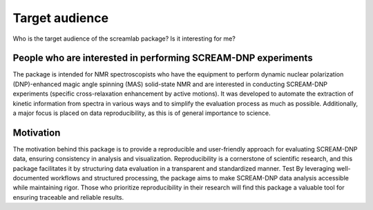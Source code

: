 ===============
Target audience
===============

Who is the target audience of the screamlab package? Is it interesting for me?

People who are interested in performing SCREAM-DNP experiments
==============================================================

The package is intended for NMR spectroscopists who have the equipment to perform dynamic nuclear polarization (DNP)-enhanced magic angle spinning (MAS) solid-state NMR and are interested in conducting SCREAM-DNP experiments (specific cross-relaxation enhancement by active motions). It was developed to automate the extraction of kinetic information from spectra in various ways and to simplify the evaluation process as much as possible. Additionally, a major focus is placed on data reproducibility, as this is of general importance to science.

Motivation
==========
The motivation behind this package is to provide a reproducible and user-friendly approach for evaluating SCREAM-DNP data, ensuring consistency in analysis and visualization. Reproducibility is a cornerstone of scientific research, and this package facilitates it by structuring data evaluation in a transparent and standardized manner.
Test
By leveraging well-documented workflows and structured processing, the package aims to make SCREAM-DNP data analysis accessible while maintaining rigor. Those who prioritize reproducibility in their research will find this package a valuable tool for ensuring traceable and reliable results.
